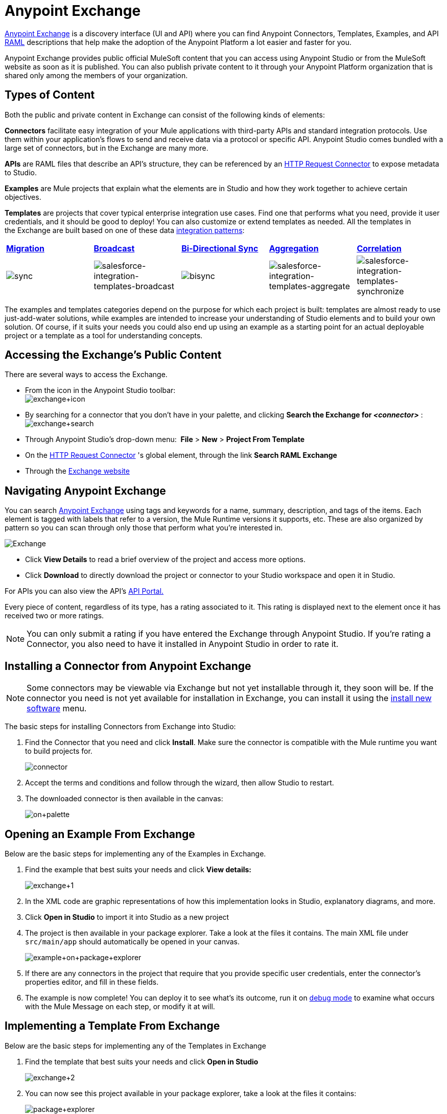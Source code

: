 = Anypoint Exchange
:keywords: exchange, content types

link:https://www.mulesoft.com/exchange[Anypoint Exchange] is a discovery interface (UI and API) where you can find Anypoint Connectors, Templates, Examples, and API link:http://raml.org[RAML] descriptions that help make the adoption of the Anypoint Platform a lot easier and faster for you.

Anypoint Exchange provides public official MuleSoft content that you can access using Anypoint Studio or from the MuleSoft website as soon as it is published. You can also publish private content to it through your Anypoint Platform organization that is shared only among the members of your organization.

== Types of Content

Both the public and private content in Exchange can consist of the following kinds of elements:

*Connectors* facilitate easy integration of your Mule applications with third-party APIs and standard integration protocols. Use them within your application's flows to send and receive data via a protocol or specific API. Anypoint Studio comes bundled with a large set of connectors, but in the Exchange are many more.

*APIs* are RAML files that describe an API's structure, they can be referenced by an link:/mule-user-guide/v/3.6/http-request-connector[HTTP Request Connector] to expose metadata to Studio.

*Examples* are Mule projects that explain what the elements are in Studio and how they work together to achieve certain objectives.

*Templates* are projects that cover typical enterprise integration use cases. Find one that performs what you need, provide it user credentials, and it should be good to deploy! You can also customize or extend templates as needed. All the templates in the Exchange are built based on one of these data http://blogs.mulesoft.org/tag/integration-patterns/[integration patterns]:

[cols=",,,,",]
|===
|*http://blogs.mulesoft.org/data-integration-patterns-migration/[Migration]* |*http://blogs.mulesoft.org/data-integration-patterns-broadcast/[Broadcast]* |*http://blogs.mulesoft.org/data-integration-patterns-bi-directional-sync/[Bi-Directional Sync]* |*http://blogs.mulesoft.org/data-integration-patterns-aggregation/[Aggregation]* |*http://blogs.mulesoft.org/data-integration-patterns-correlation/[Correlation]*
|image:sync.png[sync] |image:salesforce-integration-templates-broadcast.png[salesforce-integration-templates-broadcast] |image:bisync.png[bisync] |image:salesforce-integration-templates-aggregate.png[salesforce-integration-templates-aggregate] |image:salesforce-integration-templates-synchronize.png[salesforce-integration-templates-synchronize]

|===

The examples and templates categories depend on the purpose for which each project is built: templates are almost ready to use just-add-water solutions, while examples are intended to increase your understanding of Studio elements and to build your own solution. Of course, if it suits your needs you could also end up using an example as a starting point for an actual deployable project or a template as a tool for understanding concepts.

== Accessing the Exchange's Public Content

There are several ways to access the Exchange.

* From the icon in the Anypoint Studio toolbar: +
image:exchange+icon.png[exchange+icon]

* By searching for a connector that you don't have in your palette, and clicking *Search the Exchange for _<connector>_* : +
image:exchange+search.png[exchange+search]

* Through Anypoint Studio's drop-down menu:  *File* > *New* > *Project From Template*
* On the link:/mule-user-guide/v/3.6/http-request-connector[HTTP Request Connector] 's global element, through the link *Search RAML Exchange*
* Through the link:http://mulesoft.com/exchange[Exchange website]  +

== Navigating Anypoint Exchange

You can search https://www.mulesoft.com/exchange#!/[Anypoint Exchange] using tags and keywords for a name, summary, description, and tags of the items. Each element is tagged with labels that refer to a version, the Mule Runtime versions it supports, etc. These are also organized by pattern so you can scan through only those that perform what you're interested in.

image:Exchange.png[Exchange]

* Click *View Details* to read a brief overview of the project and access more options.
* Click *Download* to directly download the project or connector to your Studio workspace and open it in Studio.

For APIs you can also view the API's link:/api-manager/engaging-users-of-your-api[API Portal.]

Every piece of content, regardless of its type, has a rating associated to it. This rating is displayed next to the element once it has received two or more ratings.

[NOTE]
You can only submit a rating if you have entered the Exchange through Anypoint Studio. If you're rating a Connector, you also need to have it installed in Anypoint Studio in order to rate it.

== Installing a Connector from Anypoint Exchange

[NOTE]
Some connectors may be viewable via Exchange but not yet installable through it, they soon will be. If the connector you need is not yet available for installation in Exchange, you can install it using the link:/mule-user-guide/v/3.6/installing-connectors[install new software] menu.

The basic steps for installing Connectors from Exchange into Studio:

. Find the Connector that you need and click *Install*. Make sure the connector is compatible with the Mule runtime you want to build projects for.
+
image:connector.png[connector]

. Accept the terms and conditions and follow through the wizard, then allow Studio to restart.
. The downloaded connector is then available in the canvas:
+
image:on+palette.png[on+palette]

== Opening an Example From Exchange

Below are the basic steps for implementing any of the Examples in Exchange.

. Find the example that best suits your needs and click *View details:*
+
image:exchange+1.png[exchange+1]
+

. In the XML code are graphic representations of how this implementation looks in Studio, explanatory diagrams, and more.
. Click *Open in Studio* to import it into Studio as a new project
. The project is then available in your package explorer. Take a look at the files it contains. The main XML file under `src/main/app` should automatically be opened in your canvas.
+
image:example+on+package+explorer.png[example+on+package+explorer]

. If there are any connectors in the project that require that you provide specific user credentials, enter the connector's properties editor, and fill in these fields.
. The example is now complete! You can deploy it to see what's its outcome, run it on link:/mule-user-guide/v/3.6/studio-visual-debugger[debug mode] to examine what occurs with the Mule Message on each step, or modify it at will.

== Implementing a Template From Exchange

Below are the basic steps for implementing any of the Templates in Exchange

. Find the template that best suits your needs and click *Open in Studio*
+
image:exchange+2.png[exchange+2]

. You can now see this project available in your package explorer, take a look at the files it contains:
+
image:package+explorer.png[package+explorer]
+
[NOTE]
When you first open the project it may be marked as having errors, these should simply refer to the fact that the connectors being used in it need to be configured with your user credentials to work.
. Open the `mule-project.xml` file, located directly in the root level of the project folder, if you wish to deploy your app to any environment other than `dev`, change the value of the `mule.env` parameter.
+
image:mule.env.png[mule.env]
+
. All templates in exchange come built in so that to make them work, all you need to do is include your credentials in the configuration files. All of the connectors and global elements in the project's flows reference the fields in these configuration files, so (unless you plan on expanding or customizing how the template works) you never really need to modify or even look at anything other than these files.
+
image:environments.png[environments] 
+
Under the `src/main/resources` folder, find the file that corresponds to the environment that you selected for deploying in the previous step, then open it.
. Provide a value for each of the fields that the configuration file expects, this may include user credentials, port numbers, callback URLs, etc.
. To test your app, save the project and deploy it to Anypoint Studio's embedded run time by clicking the dropdown menu next to the `play` button and selecting the project out of the list.
+
image:play.png[play]

. Now your app is now ready to link:/mule-fundamentals/v/3.6/deploying-mule-applications[Deploy].

== Referencing a RAML File

When using the link:/mule-user-guide/v/3.6/http-request-connector[HTTP Request Connector], you can reference a link:http://raml.org[RAML] file, which makes configuring the connector and the rest of your flow extremely easy. By referencing the RAML file, the connector offers you smart autocomplete options based on how the RAML file describes the available resources, methods and parameters. The metadata that the connector exposes can help you map it to other elements and reference its outputs elsewhere in the flow.

. In an *HTTP Request Connector*'s properties editor, click the green plus sign next to Connector Configuration to create a Global Configuration Element for it.
. In the *General* tab, provide a *RAML Location*. You can reference a file stored in your local system, or you can use the Exchange to browse a list of public APIs that have published their RAML definitions by clicking on *Search RAML in Exchange*:
+
image:raml+library.png[raml+library]

. Navigate the Exchange and look for the API you wish to connect to. You can either click the *View Details* button to read more about that API and RAML definition, or you can click *Add* to make your HTTP Connector reference it.

== Submitting Your Private Content to Exchange

If you have an Anypoint Platform account, your organization can share all of the supported items privately in the Exchange that is accessible via the Anypoint Platform. This is especially useful when you want to share resources among departments in an organization. The Exchange is an easily searchable repository where you can catalog and describe the elements you want to share, together with version compatibility information and links to downloadable files and reference material.

[NOTE]
The Exchange does not host any of your private files, it only links to them. This means that if you want to make a Mule Project or a Connector easily downloadable through your Exchange, you must host these elsewhere through an HTTP service.

=== Permissions

All users in your organization can view items published in the Exchange. However, to create, publish, update, or delete elements from your organization's Exchange, a user must first be given the appropriate permissions within the organization.

==== Adding Exchange Permissions

No users have permissions to submit items by default, not even organization administrators. If you are an organization administrator, it's easy to add a user to a role where they can submit items. In your Anypoint Platform page, click the *gear icon* on the top right to go to the account options, then pick the *Roles* tab. This displays a table with a set of roles for various different tools, only two of which are relevant to the Exchange:

* Exchange Contributors
* Exchange Administrators

To add users to these roles, click on either of them, then click the *Add a user* green button and enter the username. The user is assigned Exchange permissions and can submit items.

==== Scopes of Exchange Permissions

An *Exchange Contributor* submits his content to the Exchange, however this content remains unpublished and is only visible to him and to administrators until an administrator chooses to set the status of this contribution to *published*. He also can see all of the published content from others, but not edit or delete any of it.

An *Exchange Adminstrator* can publish his own and other user's unpublished content to the Exchange, where it is visible to everyone in the organization. He is able to see, edit, or delete any of the content from others, whether it's published or not.

=== Submitting to the Exchange

To submit an entry to the Exchange, click the *Submit Item* button on the top left, then pick the type of item you want to submit out of the drop down list, each kind of item  offers a submission form with different fields.

image:submit.png[submit]

Whatever type of Exchange entry you're creating, you can include a description and even embed a YouTube video to provide more information about your entry. You can also add different tags to your entry to make it easier to find in the Exchange.

You can also include an Author name and a corresponding image to optionally display on your content. This can be useful when your organization has many contributors and partners.  This section is hidden if not filled out.

Keep in mind that after submitting an item, it is added to the Exchange with an *unpublished* status, which makes it only visible to yourself and administrators. If your user owns an Exchange Administrator role, you can easily publish it by opening the Exchange entry through the *View Details* button and clicking the *Publish* button.

image:publish.png[publish]

==== Templates and Examples

Templates and examples are both submitted to the Exchange in the same way. You can add multiple template versions to work with different Mule runtime versions, just click the *Add Versions* button and then *Done* after filling in the version information. For each version you add, you have three options for linking to the Mule Project itself:

* *Download*: Link to an HTTP address where you host your Mule deployable zip file. Other people on your organization see a *Download* button on the Exchange entry, which allows them to import the project to Studio with one click.
* *Link*: Link to an external address, where they might be able to download the file and import it into studio manually.
* *No link*: Don't provide a link, your Exchange entry only contains a description.

For your project to be automatically importable into Studio via the Exchange, it must be packaged into a *.zip* file that must be structured in a particular way.

If you use the *January 2015 - Update Site 1* version of Anypoint Studio or newer, exporting your project already produces a zip file that has the necessary structure. To expose your Mule Project on the Exchange:

* Select *File* > *Export*
* Then pick Mule > *Anypoint Studio Project to Mule Deployable Archive (includes Studio metadata)* +
image:export.png[export]

* Follow the remaining steps in the wizard to provide a name and location for your exported file
* Host resulting .zip file in an HTTP server
* Submit an example or template to your Exchange, add a version and reference this HTTP address in it

==== Connectors

If you produce your own home-grown connectors with DevKit, you can share them among your organization as well through your Exchange.

You can add multiple connector versions to work with different Mule runtime versions, just click the *Add Versions* button and then *Done* after filling in the version information. For each version you add, you have three options for linking to the connector itself:

* *Install*: Reference a *Feature ID*, which points to an update site where the connector can be downloaded from. Currently, other people won't be able to download the privately published connector directly, as they can with public connectors. This feature will be provided in the future. For the time being, you must link to an address where they can download the connector.
* *Link*: Link to an external address, where perhaps they may be able to download the file and import it into Studio manually.
* *No link*: Don't provide a link; your Exchange entry only contains a description.

You can also link to specific documentation for each version of your connector, referenced separately on each version.

 How to install a downloaded connector in Anypoint Studio

===== Installing a Connector in Anypoint Studio

. Under the `Help` menu in *Anypoint Studio*, click `Install New Software`. 
. Click *Add* next to the *Work with* field, then enter the following values:
.. *Name:* A name to display your connector in the pallette.
.. *Location*: the filepath of your connector's *update-site.zip* file (inside the `target` folder) prepended with `file:/`.
+
image:import2.png[import2]
+
. In the table below the filter field (see image below), use the checkboxes to select your connector (click to expand the folders to select individual items), then click *Next*.
+
image:import3.png[import3]

+
. Review the details of the item you selected, then click *Next*.
. Click to accept terms and conditions of the product, then click *Finish*.
. Click *Restart Now* to complete the installation.  
. After Studio restarts, expand the Cloud Connectors palette group to see your new Hello Connector.
+
image:using1.png[using1]


==== APIs

If you have a link:http://raml.org[RAML] definition file that describes your API, or if you have an API Portal to document it interactively, you can expose these to others in your organization using Exchange. If someone in your organization wants to connect to your API via the HTTP connector in Studio, referencing the API's RAML file exposes the API's metadata, making integration a lot easier. See the Reference a RAML File section above for more information. If your API is registered in the Anypoint Platform for APIs, you can also link to its portal from the Exchange, which provides very versatile interactive tools for easing your internal user's engagement with it.

To add multiple API versions to your Exchange entry, just click the *Add Versions* button, and then *Done* after filling in the version information. For each version you add, also include:

* A link to the API's *RAML* definition file
* A link the the API's *Portal* on the Anypoint Platform for APIs

== See Also

* Learn the different ways you can link:/mule-fundamentals/v/3.6/deploying-mule-applications[Deploy] your app.
* Read a link:http://blogs.mulesoft.org/anypoint-templates-database-intro/[Blog Post] and link:http://blogs.mulesoft.org/connected-company-part-1-salesforce-integration-templates/[Another One] about templates that center around Salesforce.
